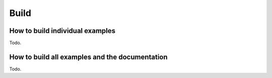 =====
Build
=====

How to build individual examples
================================

Todo.

How to build all examples and the documentation
===============================================

Todo.
